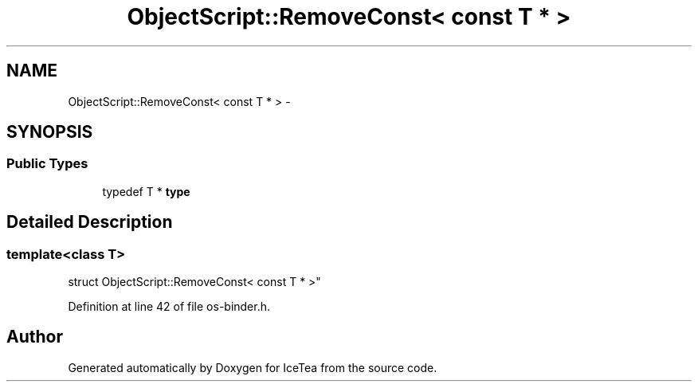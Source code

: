 .TH "ObjectScript::RemoveConst< const T * >" 3 "Sat Mar 26 2016" "IceTea" \" -*- nroff -*-
.ad l
.nh
.SH NAME
ObjectScript::RemoveConst< const T * > \- 
.SH SYNOPSIS
.br
.PP
.SS "Public Types"

.in +1c
.ti -1c
.RI "typedef T * \fBtype\fP"
.br
.in -1c
.SH "Detailed Description"
.PP 

.SS "template<class T>
.br
struct ObjectScript::RemoveConst< const T * >"

.PP
Definition at line 42 of file os\-binder\&.h\&.

.SH "Author"
.PP 
Generated automatically by Doxygen for IceTea from the source code\&.
